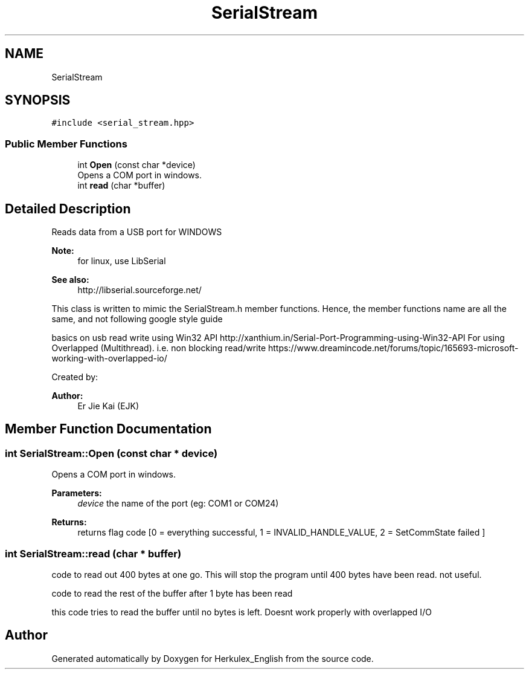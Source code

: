 .TH "SerialStream" 3 "Thu Feb 6 2020" "Version v1" "Herkulex_English" \" -*- nroff -*-
.ad l
.nh
.SH NAME
SerialStream
.SH SYNOPSIS
.br
.PP
.PP
\fC#include <serial_stream\&.hpp>\fP
.SS "Public Member Functions"

.in +1c
.ti -1c
.RI "int \fBOpen\fP (const char *device)"
.br
.RI "Opens a COM port in windows\&. "
.ti -1c
.RI "int \fBread\fP (char *buffer)"
.br
.in -1c
.SH "Detailed Description"
.PP 
Reads data from a USB port for WINDOWS
.PP
\fBNote:\fP
.RS 4
for linux, use LibSerial 
.RE
.PP
\fBSee also:\fP
.RS 4
http://libserial.sourceforge.net/
.RE
.PP
This class is written to mimic the SerialStream\&.h member functions\&. Hence, the member functions name are all the same, and not following google style guide
.PP
basics on usb read write using Win32 API http://xanthium.in/Serial-Port-Programming-using-Win32-API For using Overlapped (Multithread)\&. i\&.e\&. non blocking read/write https://www.dreamincode.net/forums/topic/165693-microsoft-working-with-overlapped-io/
.PP
Created by: 
.PP
\fBAuthor:\fP
.RS 4
Er Jie Kai (EJK) 
.RE
.PP

.SH "Member Function Documentation"
.PP 
.SS "int SerialStream::Open (const char * device)"

.PP
Opens a COM port in windows\&. 
.PP
\fBParameters:\fP
.RS 4
\fIdevice\fP the name of the port (eg: COM1 or COM24)
.RE
.PP
\fBReturns:\fP
.RS 4
returns flag code [0 = everything successful, 1 = INVALID_HANDLE_VALUE, 2 = SetCommState failed ] 
.RE
.PP

.SS "int SerialStream::read (char * buffer)"
code to read out 400 bytes at one go\&. This will stop the program until 400 bytes have been read\&. not useful\&.
.PP
code to read the rest of the buffer after 1 byte has been read
.PP
this code tries to read the buffer until no bytes is left\&. Doesnt work properly with overlapped I/O 

.SH "Author"
.PP 
Generated automatically by Doxygen for Herkulex_English from the source code\&.
